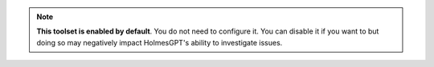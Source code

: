 

.. note::
    **This toolset is enabled by default**. You do not need to configure it. You can disable it if you want to but
    doing so may negatively impact HolmesGPT's ability to investigate issues.
